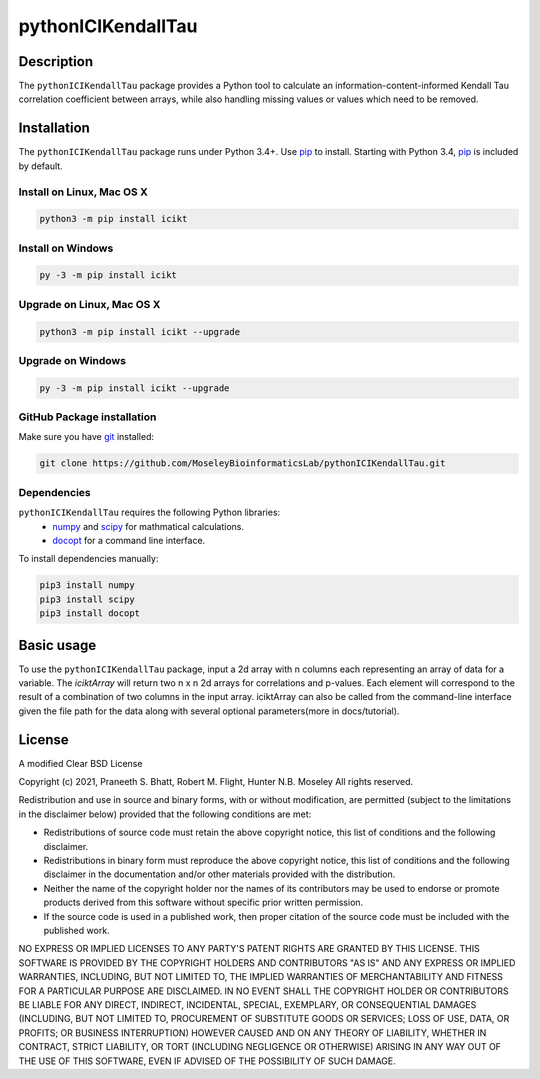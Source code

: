 pythonICIKendallTau
=====================

Description
--------------
The ``pythonICIKendallTau`` package provides a Python tool to calculate an information-content-informed 
Kendall Tau correlation coefficient between arrays, while also handling missing
values or values which need to be removed.


Installation
--------------
The ``pythonICIKendallTau`` package runs under Python 3.4+. Use pip_ to install.
Starting with Python 3.4, pip_ is included by default.


Install on Linux, Mac OS X
~~~~~~~~~~~~~~~~~~~~~~~~~~

.. code:: bash

   python3 -m pip install icikt


Install on Windows
~~~~~~~~~~~~~~~~~~

.. code:: bash

   py -3 -m pip install icikt


Upgrade on Linux, Mac OS X
~~~~~~~~~~~~~~~~~~~~~~~~~~

.. code:: bash

   python3 -m pip install icikt --upgrade


Upgrade on Windows
~~~~~~~~~~~~~~~~~~

.. code:: bash

   py -3 -m pip install icikt --upgrade



GitHub Package installation
~~~~~~~~~~~~~~~~~~~~~~~~~~~

Make sure you have git_ installed:

.. code:: bash

   git clone https://github.com/MoseleyBioinformaticsLab/pythonICIKendallTau.git

Dependencies
~~~~~~~~~~~~
``pythonICIKendallTau`` requires the following Python libraries:
    * numpy_ and scipy_ for mathmatical calculations.
    * docopt_ for a command line interface.

To install dependencies manually:

.. code:: bash

   pip3 install numpy
   pip3 install scipy
   pip3 install docopt


Basic usage
-----------

To use the ``pythonICIKendallTau`` package, input a 2d array with n columns each representing
an array of data for a variable. The `iciktArray` will return two n x n 2d arrays for correlations and p-values.
Each element will correspond to the result of a combination of two columns in the input array. iciktArray can also
be called from the command-line interface given the file path for the data along with several optional parameters(more in docs/tutorial).

License
-------

A modified Clear BSD License


Copyright (c) 2021, Praneeth S. Bhatt, Robert M. Flight, Hunter N.B. Moseley
All rights reserved.


Redistribution and use in source and binary forms, with or without
modification, are permitted (subject to the limitations in the disclaimer
below) provided that the following conditions are met:


* Redistributions of source code must retain the above copyright notice, this
  list of conditions and the following disclaimer.
  
* Redistributions in binary form must reproduce the above copyright notice,
  this list of conditions and the following disclaimer in the documentation
  and/or other materials provided with the distribution.
  
* Neither the name of the copyright holder nor the names of its contributors may be used
  to endorse or promote products derived from this software without specific
  prior written permission.
  
* If the source code is used in a published work, then proper citation of the source
  code must be included with the published work.
  
  
NO EXPRESS OR IMPLIED LICENSES TO ANY PARTY'S PATENT RIGHTS ARE GRANTED BY THIS
LICENSE. THIS SOFTWARE IS PROVIDED BY THE COPYRIGHT HOLDERS AND CONTRIBUTORS
"AS IS" AND ANY EXPRESS OR IMPLIED WARRANTIES, INCLUDING, BUT NOT LIMITED TO,
THE IMPLIED WARRANTIES OF MERCHANTABILITY AND FITNESS FOR A PARTICULAR PURPOSE
ARE DISCLAIMED. IN NO EVENT SHALL THE COPYRIGHT HOLDER OR CONTRIBUTORS BE
LIABLE FOR ANY DIRECT, INDIRECT, INCIDENTAL, SPECIAL, EXEMPLARY, OR
CONSEQUENTIAL DAMAGES (INCLUDING, BUT NOT LIMITED TO, PROCUREMENT OF SUBSTITUTE
GOODS OR SERVICES; LOSS OF USE, DATA, OR PROFITS; OR BUSINESS INTERRUPTION)
HOWEVER CAUSED AND ON ANY THEORY OF LIABILITY, WHETHER IN CONTRACT, STRICT
LIABILITY, OR TORT (INCLUDING NEGLIGENCE OR OTHERWISE) ARISING IN ANY WAY OUT
OF THE USE OF THIS SOFTWARE, EVEN IF ADVISED OF THE POSSIBILITY OF SUCH
DAMAGE.


.. _pip: https://pip.pypa.io/
.. _git: https://git-scm.com/book/en/v2/Getting-Started-Installing-Git/
.. _numpy: http://www.numpy.org/
.. _scipy: https://scipy.org/scipylib/index.html
.. _docopt: http://docopt.org/
